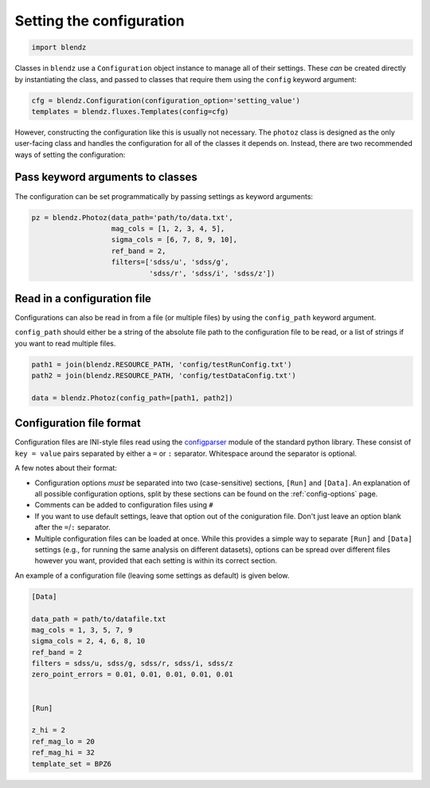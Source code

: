 .. _set-config:

Setting the configuration
=========================

.. code:: python

    import blendz

Classes in ``blendz`` use a ``Configuration`` object instance to manage
all of their settings. These *can* be created directly by instantiating
the class, and passed to classes that require them using the ``config``
keyword argument:

.. code:: python

    cfg = blendz.Configuration(configuration_option='setting_value')
    templates = blendz.fluxes.Templates(config=cfg)

However, constructing the configuration like this is usually not
necessary. The ``photoz`` class is designed as the only user-facing
class and handles the configuration for all of the classes it depends
on. Instead, there are two recommended ways of setting the
configuration:

Pass keyword arguments to classes
------------------------------------

The configuration can be set programmatically by passing settings as
keyword arguments:

.. code:: python

.. code:: python

    pz = blendz.Photoz(data_path='path/to/data.txt',
                       mag_cols = [1, 2, 3, 4, 5],
                       sigma_cols = [6, 7, 8, 9, 10],
                       ref_band = 2,
                       filters=['sdss/u', 'sdss/g',
                                'sdss/r', 'sdss/i', 'sdss/z'])



Read in a configuration file
----------------------------

Configurations can also be read in from a file (or multiple files) by
using the ``config_path`` keyword argument.

``config_path`` should either be a string of the absolute file path to
the configuration file to be read, or a list of strings if you want to
read multiple files.

.. code:: python

    path1 = join(blendz.RESOURCE_PATH, 'config/testRunConfig.txt')
    path2 = join(blendz.RESOURCE_PATH, 'config/testDataConfig.txt')

    data = blendz.Photoz(config_path=[path1, path2])


Configuration file format
--------------------------

Configuration files are INI-style files read using the
`configparser <https://docs.python.org/3/library/configparser.html>`_
module of the standard python library. These consist of ``key = value`` pairs
separated by either a ``=`` or ``:`` separator. Whitespace around the separator is optional.

A few notes about their format:

- Configuration options *must* be separated into two (case-sensitive) sections, ``[Run]`` and ``[Data]``. An explanation of all possible configuration options, split by these sections can be found on the :ref:`config-options` page.

- Comments can be added to configuration files using ``#``

- If you want to use default settings, leave that option out of the coniguration file. Don't just leave an option blank after the ``=``/``:`` separator.

- Multiple configuration files can be loaded at once. While this provides a simple way to separate ``[Run]`` and ``[Data]`` settings (e.g., for running the same analysis on different datasets), options can be spread over different files however you want, provided that each setting is within its correct section.

An example of a configuration file (leaving some settings as default) is given below.

.. code:: ini

  [Data]

  data_path = path/to/datafile.txt
  mag_cols = 1, 3, 5, 7, 9
  sigma_cols = 2, 4, 6, 8, 10
  ref_band = 2
  filters = sdss/u, sdss/g, sdss/r, sdss/i, sdss/z
  zero_point_errors = 0.01, 0.01, 0.01, 0.01, 0.01


  [Run]

  z_hi = 2
  ref_mag_lo = 20
  ref_mag_hi = 32
  template_set = BPZ6

